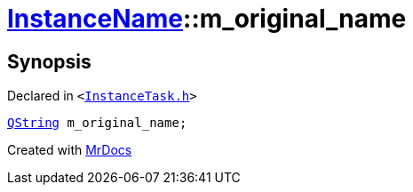 [#InstanceName-m_original_name]
= xref:InstanceName.adoc[InstanceName]::m&lowbar;original&lowbar;name
:relfileprefix: ../
:mrdocs:


== Synopsis

Declared in `&lt;https://github.com/PrismLauncher/PrismLauncher/blob/develop/launcher/InstanceTask.h#L26[InstanceTask&period;h]&gt;`

[source,cpp,subs="verbatim,replacements,macros,-callouts"]
----
xref:QString.adoc[QString] m&lowbar;original&lowbar;name;
----



[.small]#Created with https://www.mrdocs.com[MrDocs]#
